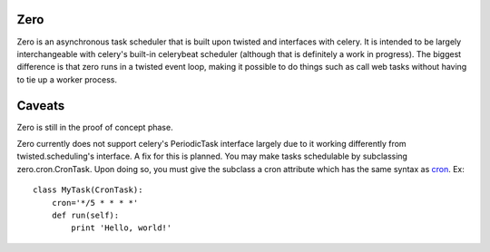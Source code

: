 Zero
-------------

Zero is an asynchronous task scheduler that is built upon twisted and interfaces
with celery.  It is intended to be largely interchangeable with celery's
built-in celerybeat scheduler (although that is definitely a work in progress).
The biggest difference is that zero runs in a twisted event loop, making it
possible to do things such as call web tasks without having to tie up a worker
process.

Caveats
------------

Zero is still in the proof of concept phase.

Zero currently does not support celery's PeriodicTask interface largely due to
it working differently from twisted.scheduling's interface.  A fix for this is
planned.  You may make tasks schedulable by subclassing zero.cron.CronTask.
Upon doing so, you must give the subclass a cron attribute which has the same
syntax as `cron <http://en.wikipedia.org/wiki/Cron#Examples>`_.  Ex::

    class MyTask(CronTask):
        cron='*/5 * * * *'
        def run(self):
            print 'Hello, world!'
